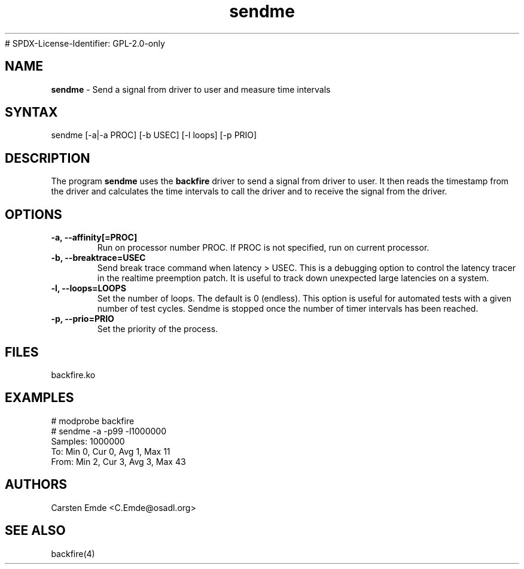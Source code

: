 .TH "sendme" "8" "0.2" "" ""
# SPDX-License-Identifier: GPL-2.0-only
.SH "NAME"
.LP
\fBsendme\fR \- Send a signal from driver to user and measure time intervals
.SH "SYNTAX"
.LP
sendme [-a|-a PROC] [-b USEC] [-l loops] [-p PRIO]
.br
.SH "DESCRIPTION"
.LP
The program \fBsendme\fR uses the \fBbackfire\fR driver to send a signal from driver to user. It then reads the timestamp from the driver and calculates the time intervals to call the driver and to receive the signal from the driver.
.SH "OPTIONS"
.TP
.B \-a, \-\-affinity[=PROC]
Run on processor number PROC. If PROC is not specified, run on current processor.
.TP
.B \-b, \-\-breaktrace=USEC
Send break trace command when latency > USEC. This is a debugging option to control the latency tracer in the realtime preemption patch.
It is useful to track down unexpected large latencies on a system.
.TP
.B \-l, \-\-loops=LOOPS
Set the number of loops. The default is 0 (endless). This option is useful for automated tests with a given number of test cycles. Sendme is stopped once the number of timer intervals has been reached.
.TP
.B \-p, \-\-prio=PRIO
Set the priority of the process.
.SH "FILES"
backfire.ko
.SH "EXAMPLES"
.LP
.nf
# modprobe backfire
# sendme -a -p99 -l1000000
Samples:  1000000
To:   Min    0, Cur    0, Avg    1, Max   11
From: Min    2, Cur    3, Avg    3, Max   43
.fi
.SH "AUTHORS"
.LP
Carsten Emde <C.Emde@osadl.org>
.SH "SEE ALSO"
.LP
backfire(4)
